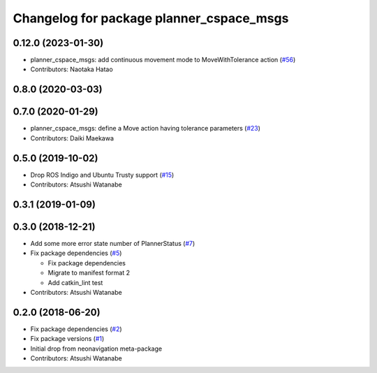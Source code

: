 ^^^^^^^^^^^^^^^^^^^^^^^^^^^^^^^^^^^^^^^^^
Changelog for package planner_cspace_msgs
^^^^^^^^^^^^^^^^^^^^^^^^^^^^^^^^^^^^^^^^^

0.12.0 (2023-01-30)
-------------------
* planner_cspace_msgs: add continuous movement mode to MoveWithTolerance action (`#56 <https://github.com/at-wat/neonavigation_msgs/issues/56>`_)
* Contributors: Naotaka Hatao

0.8.0 (2020-03-03)
------------------

0.7.0 (2020-01-29)
------------------
* planner_cspace_msgs: define a Move action having tolerance parameters (`#23 <https://github.com/at-wat/neonavigation_msgs/issues/23>`_)
* Contributors: Daiki Maekawa

0.5.0 (2019-10-02)
------------------
* Drop ROS Indigo and Ubuntu Trusty support (`#15 <https://github.com/at-wat/neonavigation_msgs/issues/15>`_)
* Contributors: Atsushi Watanabe

0.3.1 (2019-01-09)
------------------

0.3.0 (2018-12-21)
------------------
* Add some more error state number of PlannerStatus (`#7 <https://github.com/at-wat/neonavigation_msgs/issues/7>`_)
* Fix package dependencies (`#5 <https://github.com/at-wat/neonavigation_msgs/issues/5>`_)

  * Fix package dependencies
  * Migrate to manifest format 2
  * Add catkin_lint test

* Contributors: Atsushi Watanabe

0.2.0 (2018-06-20)
------------------
* Fix package dependencies (`#2 <https://github.com/at-wat/neonavigation_msgs/issues/2>`_)
* Fix package versions (`#1 <https://github.com/at-wat/neonavigation_msgs/issues/1>`_)
* Initial drop from neonavigation meta-package
* Contributors: Atsushi Watanabe
